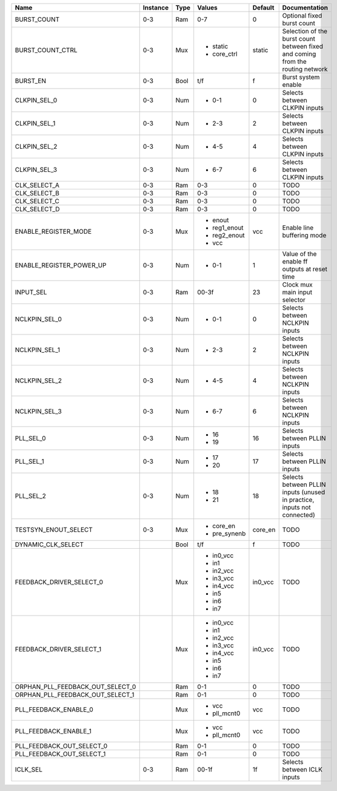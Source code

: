 +----------------------------------+----------+------+--------------+---------+--------------------------------------------------------------------------------+
|                             Name | Instance | Type |       Values | Default |                                                                  Documentation |
+==================================+==========+======+==============+=========+================================================================================+
|                      BURST_COUNT |      0-3 |  Ram |          0-7 |       0 |                                                     Optional fixed burst count |
+----------------------------------+----------+------+--------------+---------+--------------------------------------------------------------------------------+
|                 BURST_COUNT_CTRL |      0-3 |  Mux | - static     |  static | Selection of the burst count between fixed and coming from the routing network |
|                                  |          |      | - core_ctrl  |         |                                                                                |
+----------------------------------+----------+------+--------------+---------+--------------------------------------------------------------------------------+
|                         BURST_EN |      0-3 | Bool |          t/f |       f |                                                            Burst system enable |
+----------------------------------+----------+------+--------------+---------+--------------------------------------------------------------------------------+
|                     CLKPIN_SEL_0 |      0-3 |  Num | - 0-1        |       0 |                                                  Selects between CLKPIN inputs |
+----------------------------------+----------+------+--------------+---------+--------------------------------------------------------------------------------+
|                     CLKPIN_SEL_1 |      0-3 |  Num | - 2-3        |       2 |                                                  Selects between CLKPIN inputs |
+----------------------------------+----------+------+--------------+---------+--------------------------------------------------------------------------------+
|                     CLKPIN_SEL_2 |      0-3 |  Num | - 4-5        |       4 |                                                  Selects between CLKPIN inputs |
+----------------------------------+----------+------+--------------+---------+--------------------------------------------------------------------------------+
|                     CLKPIN_SEL_3 |      0-3 |  Num | - 6-7        |       6 |                                                  Selects between CLKPIN inputs |
+----------------------------------+----------+------+--------------+---------+--------------------------------------------------------------------------------+
|                     CLK_SELECT_A |      0-3 |  Ram |          0-3 |       0 |                                                                           TODO |
+----------------------------------+----------+------+--------------+---------+--------------------------------------------------------------------------------+
|                     CLK_SELECT_B |      0-3 |  Ram |          0-3 |       0 |                                                                           TODO |
+----------------------------------+----------+------+--------------+---------+--------------------------------------------------------------------------------+
|                     CLK_SELECT_C |      0-3 |  Ram |          0-3 |       0 |                                                                           TODO |
+----------------------------------+----------+------+--------------+---------+--------------------------------------------------------------------------------+
|                     CLK_SELECT_D |      0-3 |  Ram |          0-3 |       0 |                                                                           TODO |
+----------------------------------+----------+------+--------------+---------+--------------------------------------------------------------------------------+
|             ENABLE_REGISTER_MODE |      0-3 |  Mux | - enout      |     vcc |                                                     Enable line buffering mode |
|                                  |          |      | - reg1_enout |         |                                                                                |
|                                  |          |      | - reg2_enout |         |                                                                                |
|                                  |          |      | - vcc        |         |                                                                                |
+----------------------------------+----------+------+--------------+---------+--------------------------------------------------------------------------------+
|         ENABLE_REGISTER_POWER_UP |      0-3 |  Num | - 0-1        |       1 |                                   Value of the enable ff outputs at reset time |
+----------------------------------+----------+------+--------------+---------+--------------------------------------------------------------------------------+
|                        INPUT_SEL |      0-3 |  Ram |        00-3f |      23 |                                                  Clock mux main input selector |
+----------------------------------+----------+------+--------------+---------+--------------------------------------------------------------------------------+
|                    NCLKPIN_SEL_0 |      0-3 |  Num | - 0-1        |       0 |                                                 Selects between NCLKPIN inputs |
+----------------------------------+----------+------+--------------+---------+--------------------------------------------------------------------------------+
|                    NCLKPIN_SEL_1 |      0-3 |  Num | - 2-3        |       2 |                                                 Selects between NCLKPIN inputs |
+----------------------------------+----------+------+--------------+---------+--------------------------------------------------------------------------------+
|                    NCLKPIN_SEL_2 |      0-3 |  Num | - 4-5        |       4 |                                                 Selects between NCLKPIN inputs |
+----------------------------------+----------+------+--------------+---------+--------------------------------------------------------------------------------+
|                    NCLKPIN_SEL_3 |      0-3 |  Num | - 6-7        |       6 |                                                 Selects between NCLKPIN inputs |
+----------------------------------+----------+------+--------------+---------+--------------------------------------------------------------------------------+
|                        PLL_SEL_0 |      0-3 |  Num | - 16         |      16 |                                                   Selects between PLLIN inputs |
|                                  |          |      | - 19         |         |                                                                                |
+----------------------------------+----------+------+--------------+---------+--------------------------------------------------------------------------------+
|                        PLL_SEL_1 |      0-3 |  Num | - 17         |      17 |                                                   Selects between PLLIN inputs |
|                                  |          |      | - 20         |         |                                                                                |
+----------------------------------+----------+------+--------------+---------+--------------------------------------------------------------------------------+
|                        PLL_SEL_2 |      0-3 |  Num | - 18         |      18 |        Selects between PLLIN inputs (unused in practice, inputs not connected) |
|                                  |          |      | - 21         |         |                                                                                |
+----------------------------------+----------+------+--------------+---------+--------------------------------------------------------------------------------+
|             TESTSYN_ENOUT_SELECT |      0-3 |  Mux | - core_en    | core_en |                                                                           TODO |
|                                  |          |      | - pre_synenb |         |                                                                                |
+----------------------------------+----------+------+--------------+---------+--------------------------------------------------------------------------------+
|               DYNAMIC_CLK_SELECT |          | Bool |          t/f |       f |                                                                           TODO |
+----------------------------------+----------+------+--------------+---------+--------------------------------------------------------------------------------+
|         FEEDBACK_DRIVER_SELECT_0 |          |  Mux | - in0_vcc    | in0_vcc |                                                                           TODO |
|                                  |          |      | - in1        |         |                                                                                |
|                                  |          |      | - in2_vcc    |         |                                                                                |
|                                  |          |      | - in3_vcc    |         |                                                                                |
|                                  |          |      | - in4_vcc    |         |                                                                                |
|                                  |          |      | - in5        |         |                                                                                |
|                                  |          |      | - in6        |         |                                                                                |
|                                  |          |      | - in7        |         |                                                                                |
+----------------------------------+----------+------+--------------+---------+--------------------------------------------------------------------------------+
|         FEEDBACK_DRIVER_SELECT_1 |          |  Mux | - in0_vcc    | in0_vcc |                                                                           TODO |
|                                  |          |      | - in1        |         |                                                                                |
|                                  |          |      | - in2_vcc    |         |                                                                                |
|                                  |          |      | - in3_vcc    |         |                                                                                |
|                                  |          |      | - in4_vcc    |         |                                                                                |
|                                  |          |      | - in5        |         |                                                                                |
|                                  |          |      | - in6        |         |                                                                                |
|                                  |          |      | - in7        |         |                                                                                |
+----------------------------------+----------+------+--------------+---------+--------------------------------------------------------------------------------+
| ORPHAN_PLL_FEEDBACK_OUT_SELECT_0 |          |  Ram |          0-1 |       0 |                                                                           TODO |
+----------------------------------+----------+------+--------------+---------+--------------------------------------------------------------------------------+
| ORPHAN_PLL_FEEDBACK_OUT_SELECT_1 |          |  Ram |          0-1 |       0 |                                                                           TODO |
+----------------------------------+----------+------+--------------+---------+--------------------------------------------------------------------------------+
|            PLL_FEEDBACK_ENABLE_0 |          |  Mux | - vcc        |     vcc |                                                                           TODO |
|                                  |          |      | - pll_mcnt0  |         |                                                                                |
+----------------------------------+----------+------+--------------+---------+--------------------------------------------------------------------------------+
|            PLL_FEEDBACK_ENABLE_1 |          |  Mux | - vcc        |     vcc |                                                                           TODO |
|                                  |          |      | - pll_mcnt0  |         |                                                                                |
+----------------------------------+----------+------+--------------+---------+--------------------------------------------------------------------------------+
|        PLL_FEEDBACK_OUT_SELECT_0 |          |  Ram |          0-1 |       0 |                                                                           TODO |
+----------------------------------+----------+------+--------------+---------+--------------------------------------------------------------------------------+
|        PLL_FEEDBACK_OUT_SELECT_1 |          |  Ram |          0-1 |       0 |                                                                           TODO |
+----------------------------------+----------+------+--------------+---------+--------------------------------------------------------------------------------+
|                         ICLK_SEL |      0-3 |  Ram |        00-1f |      1f |                                                    Selects between ICLK inputs |
+----------------------------------+----------+------+--------------+---------+--------------------------------------------------------------------------------+
